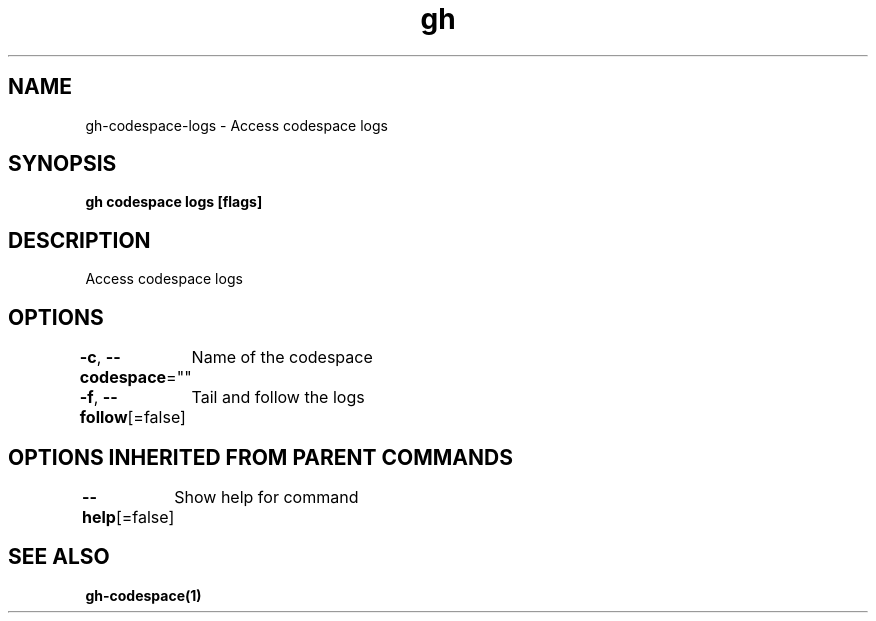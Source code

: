 .nh
.TH "gh" "1" "Oct 2021" "" ""

.SH NAME
.PP
gh-codespace-logs - Access codespace logs


.SH SYNOPSIS
.PP
\fBgh codespace logs [flags]\fP


.SH DESCRIPTION
.PP
Access codespace logs


.SH OPTIONS
.PP
\fB-c\fP, \fB--codespace\fP=""
	Name of the codespace

.PP
\fB-f\fP, \fB--follow\fP[=false]
	Tail and follow the logs


.SH OPTIONS INHERITED FROM PARENT COMMANDS
.PP
\fB--help\fP[=false]
	Show help for command


.SH SEE ALSO
.PP
\fBgh-codespace(1)\fP
